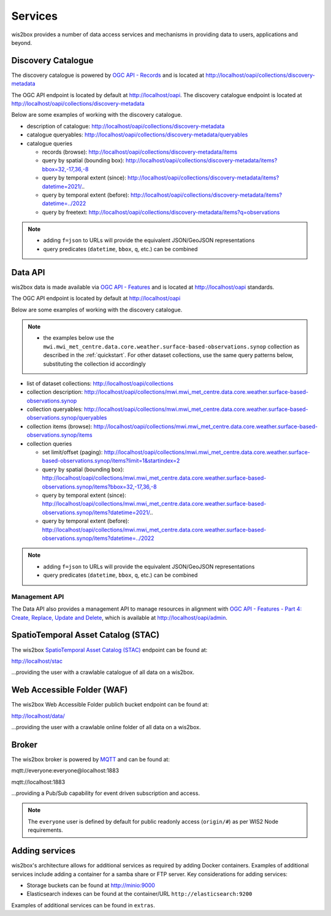 .. _services:

Services
========

wis2box provides a number of data access services and mechanisms in providing data
to users, applications and beyond.

Discovery Catalogue
-------------------

The discovery catalogue is powered by `OGC API - Records`_ and is located at http://localhost/oapi/collections/discovery-metadata

The OGC API endpoint is located by default at http://localhost/oapi.  The discovery catalogue endpoint is located at http://localhost/oapi/collections/discovery-metadata

Below are some examples of working with the discovery catalogue.

- description of catalogue: http://localhost/oapi/collections/discovery-metadata
- catalogue queryables: http://localhost/oapi/collections/discovery-metadata/queryables
- catalogue queries

  - records (browse): http://localhost/oapi/collections/discovery-metadata/items
  - query by spatial (bounding box): http://localhost/oapi/collections/discovery-metadata/items?bbox=32,-17,36,-8
  - query by temporal extent (since): http://localhost/oapi/collections/discovery-metadata/items?datetime=2021/..
  - query by temporal extent (before): http://localhost/oapi/collections/discovery-metadata/items?datetime=../2022
  - query by freetext: http://localhost/oapi/collections/discovery-metadata/items?q=observations

.. note::

   - adding ``f=json`` to URLs will provide the equivalent JSON/GeoJSON representations
   - query predicates (``datetime``, ``bbox``, ``q``, etc.) can be combined

.. seealso:: :ref:`data-access`


Data API
--------

wis2box data is made available via `OGC API - Features`_ and is located at http://localhost/oapi
standards.

The OGC API endpoint is located by default at http://localhost/oapi

Below are some examples of working with the discovery catalogue.

.. note::

   - the examples below use the ``mwi.mwi_met_centre.data.core.weather.surface-based-observations.synop`` collection as described
     in the :ref:`quickstart`.  For other dataset collections, use the same query patterns below, substituting the
     collection id accordingly


- list of dataset collections: http://localhost/oapi/collections
- collection description: http://localhost/oapi/collections/mwi.mwi_met_centre.data.core.weather.surface-based-observations.synop
- collection queryables: http://localhost/oapi/collections/mwi.mwi_met_centre.data.core.weather.surface-based-observations.synop/queryables
- collection items (browse): http://localhost/oapi/collections/mwi.mwi_met_centre.data.core.weather.surface-based-observations.synop/items
- collection queries

  - set limit/offset (paging): http://localhost/oapi/collections/mwi.mwi_met_centre.data.core.weather.surface-based-observations.synop/items?limit=1&startindex=2
  - query by spatial (bounding box): http://localhost/oapi/collections/mwi.mwi_met_centre.data.core.weather.surface-based-observations.synop/items?bbox=32,-17,36,-8
  - query by temporal extent (since): http://localhost/oapi/collections/mwi.mwi_met_centre.data.core.weather.surface-based-observations.synop/items?datetime=2021/..
  - query by temporal extent (before): http://localhost/oapi/collections/mwi.mwi_met_centre.data.core.weather.surface-based-observations.synop/items?datetime=../2022

.. note::

   - adding ``f=json`` to URLs will provide the equivalent JSON/GeoJSON representations
   - query predicates (``datetime``, ``bbox``, ``q``, etc.) can be combined

.. seealso:: :ref:`data-access`


Management API
^^^^^^^^^^^^^^

The Data API also provides a management API to manage resources in alignment with `OGC API - Features - Part 4: Create, Replace, Update and Delete`_, which is available at http://localhost/oapi/admin.


SpatioTemporal Asset Catalog (STAC)
-----------------------------------

The wis2box `SpatioTemporal Asset Catalog (STAC)`_ endpoint can be found at:

http://localhost/stac

...providing the user with a crawlable catalogue of all data on a wis2box.


Web Accessible Folder (WAF)
----------------------------

The wis2box Web Accessible Folder publich bucket endpoint can be found at:

http://localhost/data/

...providing the user with a crawlable online folder of all data on a wis2box.


Broker
------

The wis2box broker is powered by `MQTT`_ and can be found at:

mqtt://everyone:everyone@localhost:1883

mqtt://localhost:1883

...providing a Pub/Sub capability for event driven subscription and access.

.. note::

   The ``everyone`` user is defined by default for public readonly access (``origin/#``) as per WIS2 Node requirements.

Adding services
---------------

wis2box's architecture allows for additional services as required by
adding Docker containers. Examples of additional services include adding a container
for a samba share or FTP server. Key considerations for adding services:

- Storage buckets can be found at http://minio:9000
- Elasticsearch indexes can be found at the container/URL ``http://elasticsearch:9200``

Examples of additional services can be found in ``extras``.


.. _`OGC API - Features`: https://ogcapi.ogc.org/features
.. _`OGC API - Records`: https://ogcapi.ogc.org/records
.. _`SpatioTemporal Asset Catalog (STAC)`: https://stacspec.org
.. _`MQTT`: https://mqtt.org
.. _`OGC API - Features - Part 4: Create, Replace, Update and Delete`: https://docs.ogc.org/DRAFTS/20-002.html
